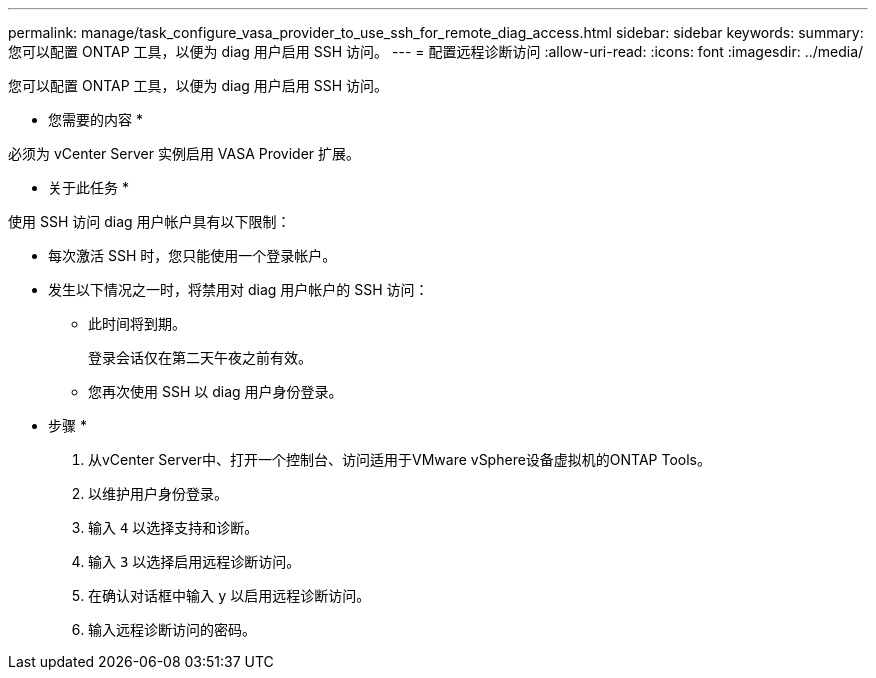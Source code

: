 ---
permalink: manage/task_configure_vasa_provider_to_use_ssh_for_remote_diag_access.html 
sidebar: sidebar 
keywords:  
summary: 您可以配置 ONTAP 工具，以便为 diag 用户启用 SSH 访问。 
---
= 配置远程诊断访问
:allow-uri-read: 
:icons: font
:imagesdir: ../media/


[role="lead"]
您可以配置 ONTAP 工具，以便为 diag 用户启用 SSH 访问。

* 您需要的内容 *

必须为 vCenter Server 实例启用 VASA Provider 扩展。

* 关于此任务 *

使用 SSH 访问 diag 用户帐户具有以下限制：

* 每次激活 SSH 时，您只能使用一个登录帐户。
* 发生以下情况之一时，将禁用对 diag 用户帐户的 SSH 访问：
+
** 此时间将到期。
+
登录会话仅在第二天午夜之前有效。

** 您再次使用 SSH 以 diag 用户身份登录。




* 步骤 *

. 从vCenter Server中、打开一个控制台、访问适用于VMware vSphere设备虚拟机的ONTAP Tools。
. 以维护用户身份登录。
. 输入 `4` 以选择支持和诊断。
. 输入 `3` 以选择启用远程诊断访问。
. 在确认对话框中输入 `y` 以启用远程诊断访问。
. 输入远程诊断访问的密码。

